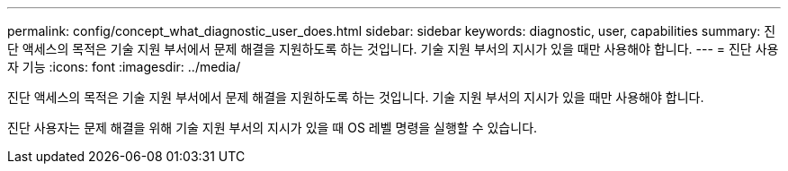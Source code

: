 ---
permalink: config/concept_what_diagnostic_user_does.html 
sidebar: sidebar 
keywords: diagnostic, user, capabilities 
summary: 진단 액세스의 목적은 기술 지원 부서에서 문제 해결을 지원하도록 하는 것입니다. 기술 지원 부서의 지시가 있을 때만 사용해야 합니다. 
---
= 진단 사용자 기능
:icons: font
:imagesdir: ../media/


[role="lead"]
진단 액세스의 목적은 기술 지원 부서에서 문제 해결을 지원하도록 하는 것입니다. 기술 지원 부서의 지시가 있을 때만 사용해야 합니다.

진단 사용자는 문제 해결을 위해 기술 지원 부서의 지시가 있을 때 OS 레벨 명령을 실행할 수 있습니다.
